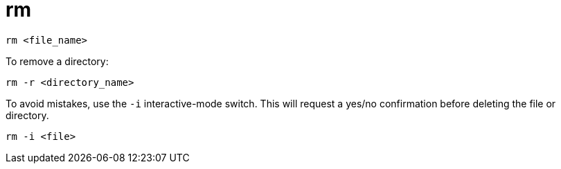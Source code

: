 = rm

[source]
----
rm <file_name>
----

To remove a directory:

[source]
----
rm -r <directory_name>
----

To avoid mistakes, use the `-i` interactive-mode switch. This will request a yes/no confirmation before deleting the file or directory.

[source]
----
rm -i <file>
----
